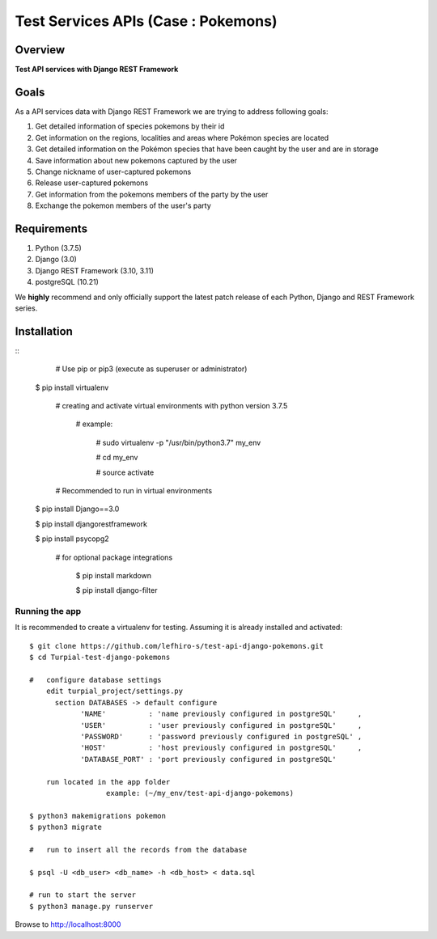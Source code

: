 ==================================
Test Services APIs (Case : Pokemons)
==================================

--------
Overview
--------

**Test API services with Django REST Framework**

-----
Goals
-----

As a API services data with Django REST Framework we are trying to address following goals:

1. Get detailed information of species pokemons by their id 

2. Get information on the regions, localities and areas where Pokémon species are located 

3. Get detailed information on the Pokémon species that have been caught by the user and are in storage

4. Save information about new pokemons captured by the user

5. Change nickname of user-captured pokemons

6. Release user-captured pokemons

7. Get information from the pokemons members of the party by the user

8. Exchange the pokemon members of the user's party


------------
Requirements
------------

1. Python (3.7.5)
2. Django (3.0)
3. Django REST Framework (3.10, 3.11)
4. postgreSQL (10.21)

We **highly** recommend and only officially support the latest patch release of each Python, Django and REST Framework series.

------------
Installation
------------

::
	  # Use pip or pip3 (execute as superuser or administrator)
    
  $ pip install virtualenv

    # creating and activate virtual environments with python version 3.7.5
    
      # example:
    
        # sudo virtualenv -p "/usr/bin/python3.7" my_env
      
        # cd my_env
      
        # source activate
   
    # Recommended to run in virtual environments
    
  $ pip install Django==3.0 

  $ pip install djangorestframework
  
  $ pip install psycopg2 

    # for optional package integrations
		  
      $ pip install markdown
      
      $ pip install django-filter 


Running the app
^^^^^^^^^^^^^^^

It is recommended to create a virtualenv for testing. Assuming it is already
installed and activated:

::

    $ git clone https://github.com/lefhiro-s/test-api-django-pokemons.git
    $ cd Turpial-test-django-pokemons

    # 	configure database settings
      	edit turpial_project/settings.py
    	  section DATABASES -> default configure 
	        'NAME'          : 'name previously configured in postgreSQL'     ,
	        'USER'          : 'user previously configured in postgreSQL'     ,
	        'PASSWORD'      : 'password previously configured in postgreSQL' ,
	        'HOST'          : 'host previously configured in postgreSQL'     ,
	        'DATABASE_PORT' : 'port previously configured in postgreSQL'
          
        run located in the app folder
		      example: (~/my_env/test-api-django-pokemons)

    $ python3 makemigrations pokemon
    $ python3 migrate

    # 	run to insert all the records from the database

    $ psql -U <db_user> <db_name> -h <db_host> < data.sql

    # run to start the server
    $ python3 manage.py runserver

Browse to http://localhost:8000

